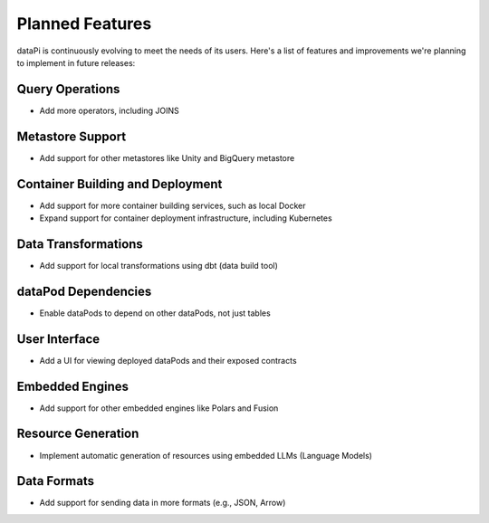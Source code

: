Planned Features
================

dataPi is continuously evolving to meet the needs of its users. Here's a list of features and improvements we're planning to implement in future releases:

Query Operations
----------------

- Add more operators, including JOINS

Metastore Support
-----------------

- Add support for other metastores like Unity and BigQuery metastore

Container Building and Deployment
---------------------------------

- Add support for more container building services, such as local Docker
- Expand support for container deployment infrastructure, including Kubernetes

Data Transformations
--------------------

- Add support for local transformations using dbt (data build tool)

dataPod Dependencies
--------------------

- Enable dataPods to depend on other dataPods, not just tables

User Interface
--------------

- Add a UI for viewing deployed dataPods and their exposed contracts

Embedded Engines
----------------

- Add support for other embedded engines like Polars and Fusion

Resource Generation
-------------------

- Implement automatic generation of resources using embedded LLMs (Language Models)

Data Formats
------------

- Add support for sending data in more formats (e.g., JSON, Arrow)

